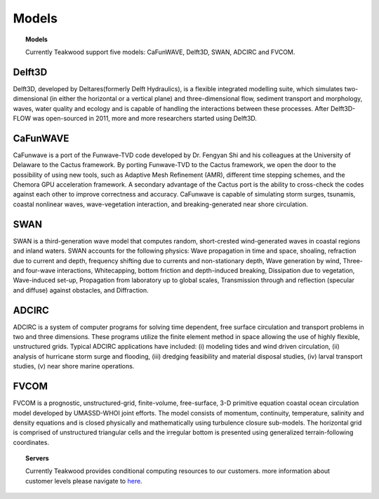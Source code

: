 Models
=================

.. topic:: Models

    Currently Teakwood support five models: CaFunWAVE, Delft3D, SWAN, ADCIRC and FVCOM.


Delft3D
--------

.. image:: ../doc/_static/models_delft3d.png


Delft3D, developed by Deltares(formerly Delft Hydraulics), is a flexible integrated modelling suite, which simulates
two-dimensional (in either the horizontal or a vertical plane) and three-dimensional flow, sediment transport and
morphology, waves, water quality and ecology and is capable of handling the interactions between these processes.
After Delft3D-FLOW was open-sourced in 2011, more and more researchers started using Delft3D.


CaFunWAVE
----------

.. image:: ../doc/_static/models_cafunwave.jpg

CaFunwave is a port of the Funwave-TVD code developed by Dr. Fengyan Shi and his colleagues at the University of
Delaware to the Cactus framework. By porting Funwave-TVD to the Cactus framework, we open the door to the possibility
of using new tools, such as Adaptive Mesh Refinement (AMR), different time stepping schemes, and the Chemora GPU
acceleration framework. A secondary advantage of the Cactus port is the ability to cross-check the codes against
each other to improve correctness and accuracy. CaFunwave is capable of simulating storm surges, tsunamis,
coastal nonlinear waves, wave-vegetation interaction, and breaking-generated near shore circulation.


SWAN
------

.. image:: ../doc/_static/models_swan.png

SWAN is a third-generation wave model that computes random, short-crested wind-generated waves in coastal regions and
inland waters. SWAN accounts for the following physics: Wave propagation in time and space, shoaling, refraction due to
current and depth, frequency shifting due to currents and non-stationary depth, Wave generation by wind,
Three- and four-wave interactions, Whitecapping, bottom friction and depth-induced breaking, Dissipation due to vegetation,
Wave-induced set-up, Propagation from laboratory up to global scales, Transmission through and reflection
(specular and diffuse) against obstacles, and Diffraction.

ADCIRC
----------

.. image:: ../doc/_static/models_adcirc.png

ADCIRC is a system of computer programs for solving time dependent, free surface circulation and transport problems in
two and three dimensions. These programs utilize the finite element method in space allowing the use of highly flexible,
unstructured grids. Typical ADCIRC applications have included: (i) modeling tides and wind driven circulation,
(ii) analysis of hurricane storm surge and flooding, (iii) dredging feasibility and material disposal studies,
(iv) larval transport studies, (v) near shore marine operations.


FVCOM
--------

FVCOM is a prognostic, unstructured-grid, finite-volume, free-surface, 3-D primitive equation coastal ocean circulation
model developed by UMASSD-WHOI joint efforts. The model consists of momentum, continuity, temperature, salinity and
density equations and is closed physically and mathematically using turbulence closure sub-models. The horizontal grid is
comprised of unstructured triangular cells and the irregular bottom is presented using generalized terrain-following coordinates.



.. topic:: Servers

    Currently Teakwood provides conditional computing resources to our customers. more information about customer
    levels please navigate to `here`_.

.. _here: http://localhost:8000/about/services/
